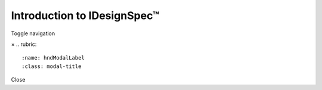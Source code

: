 ============================
Introduction to IDesignSpec™
============================

Toggle navigation
   .. rubric:: IDesignSpec™
      :name: idesignspec


      .. rubric:: Introduction to IDesignSpec™
         :name: introduction-to-idesignspec

      .. container:: main-content

         IDesignSpecTM (IDS) is a suite of products that improve the
         productivity of FPGA/ASIC, IP/SoC and System Development teams.
         These products encompass an innovative register information
         management system to capture hardware functional specifications
         and addressable register specifications in a single
         "executable" specification. All downstream code and
         documentation for the addressable registers, sequences or
         interrupts can be generated from a single specification. 

         IDS eliminates the inefficiencies around specifications in a
         digital design process and helps reduce the design cost, while
         improving quality and time to market. 

         The key features of IDS enable:

         -  Designers to create correct-by-construction, reusable
            designs, faster.
         -  Verification Engineers to comprehensively and quickly verify
            the registers and memories.
         -  Firmware and device driver teams to generate device drivers
            faster.

         Other features of IDS:

         -  Automates the generation of derived documentation for
            Tech-Pubs, Lab, internal and external customers.
         -  Eliminates inefficiencies in the digital design process.
         -  Prevents errors from entering the system by giving
            appropriate error messages in the document itself. 
         -  Carefully manages the register information and any changes
            throughout the design process. 
         -  Increases the productivity of FPGA/ASIC, SoC and System
            Design teams by auto generation of Register database
            information in the formats desired by the various teams.
         -  Reduces the design cost by reducing iterations due to lack
            of accurate communication between various teams.

         .. image:: lib/NewItem5430.png

         Fig1: IDesignSpecTM Products Suite

         Created with the Personal Edition of HelpNDoc: \ `Converting
         Word Docs to eBooks Made Easy with
         HelpNDoc <https://www.helpndoc.com/step-by-step-guides/how-to-convert-a-word-docx-file-to-an-epub-or-kindle-ebook/>`__

      .. container::
         :name: topic_footer

         .. container::
            :name: topic_footer_content

            © 2007 - 2023 Agnisys® Inc. All Rights Reserved.
            https://www.agnisys.com/submit-feedback/

.. container:: mask

.. container:: modal fade
   :name: hndModal

   .. container:: modal-dialog

      .. container:: modal-content

         .. container:: modal-header

            ×
            .. rubric:: 
               :name: hndModalLabel
               :class: modal-title

         .. container:: modal-body

         .. container:: modal-footer

            Close

.. container::
   :name: hnd-splitter
